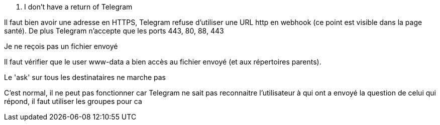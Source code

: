 [panel,danger]
. I don't have a return of Telegram
--
Il faut bien avoir une adresse en HTTPS, Telegram refuse d'utiliser une URL http en webhook (ce point est visible dans la page santé). De plus Telegram n'accepte que les ports 443, 80, 88, 443
--
[panel,danger]
.Je ne reçois pas un fichier envoyé
--
Il faut vérifier que le user www-data a bien accès au fichier envoyé (et aux répertoires parents).
--
[panel,danger]
.Le 'ask' sur tous les destinataires ne marche pas
--
C'est normal, il ne peut pas fonctionner car Telegram ne sait pas reconnaitre l'utilisateur à qui ont a envoyé la question de celui qui répond, il faut utiliser les groupes pour ca
--